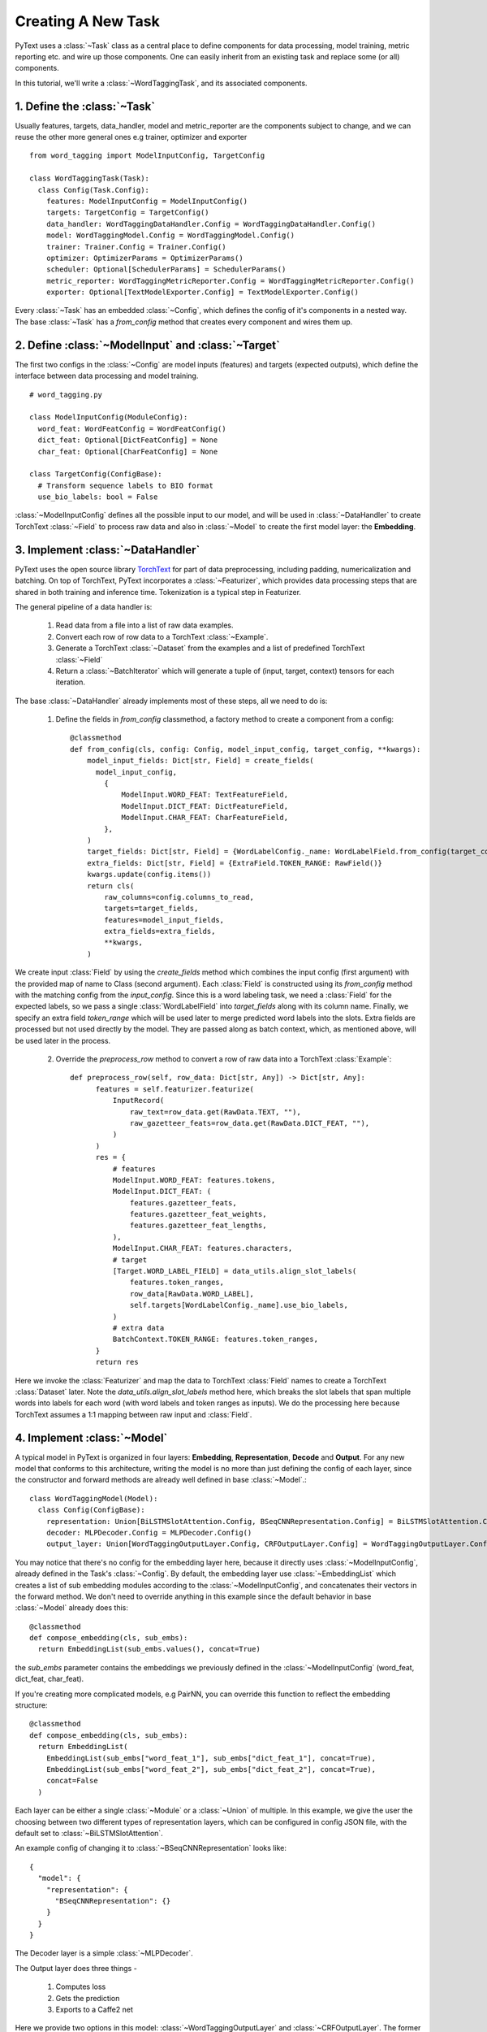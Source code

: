 Creating A New Task
======================================================

PyText uses a :class:`~Task` class as a central place to define components for data processing,
model training, metric reporting etc. and wire up those components. One can easily inherit from
an existing task and replace some (or all) components.

In this tutorial, we'll write a :class:`~WordTaggingTask`, and its associated components.

1. Define the :class:`~Task`
------------------------------

Usually features, targets, data_handler, model and metric_reporter are the components
subject to change, and we can reuse the other more general ones e.g trainer, optimizer and exporter ::

	from word_tagging import ModelInputConfig, TargetConfig

	class WordTaggingTask(Task):
	  class Config(Task.Config):
	    features: ModelInputConfig = ModelInputConfig()
	    targets: TargetConfig = TargetConfig()
	    data_handler: WordTaggingDataHandler.Config = WordTaggingDataHandler.Config()
	    model: WordTaggingModel.Config = WordTaggingModel.Config()
	    trainer: Trainer.Config = Trainer.Config()
	    optimizer: OptimizerParams = OptimizerParams()
	    scheduler: Optional[SchedulerParams] = SchedulerParams()
	    metric_reporter: WordTaggingMetricReporter.Config = WordTaggingMetricReporter.Config()
	    exporter: Optional[TextModelExporter.Config] = TextModelExporter.Config()

Every :class:`~Task` has an embedded :class:`~Config`, which defines the config of it's
components in a nested way. The base :class:`~Task` has a `from_config` method that creates every component and wires them up.

2. Define :class:`~ModelInput` and :class:`~Target`
----------------------------------------------------

The first two configs in the :class:`~Config` are model inputs (features) and targets
(expected outputs), which define the interface between data processing and model training. ::

	# word_tagging.py

	class ModelInputConfig(ModuleConfig):
	  word_feat: WordFeatConfig = WordFeatConfig()
	  dict_feat: Optional[DictFeatConfig] = None
	  char_feat: Optional[CharFeatConfig] = None

	class TargetConfig(ConfigBase):
	  # Transform sequence labels to BIO format
	  use_bio_labels: bool = False

:class:`~ModelInputConfig` defines all the possible input to our model, and will be used
in :class:`~DataHandler` to create TorchText :class:`~Field` to process raw data and also
in :class:`~Model` to create the first model layer: the **Embedding**.

3. Implement :class:`~DataHandler`
-----------------------------------

PyText uses the open source library `TorchText <https://github.com/pytorch/text>`_
for part of data preprocessing, including padding, numericalization and batching.
On top of TorchText, PyText incorporates a :class:`~Featurizer`, which provides data
processing steps that are shared in both training and inference time. Tokenization is
a typical step in Featurizer.

The general pipeline of a data handler is:

  1. Read data from a file into a list of raw data examples.
  2. Convert each row of row data to a TorchText :class:`~Example`.
  3. Generate a TorchText :class:`~Dataset` from the examples and a list of predefined TorchText :class:`~Field`
  4. Return a :class:`~BatchIterator` which will generate a tuple of (input, target, context) tensors for each iteration.

The base :class:`~DataHandler` already implements most of these steps, all we need to do is:

  1. Define the fields in `from_config` classmethod, a factory method to create a component from a config::

	@classmethod
	def from_config(cls, config: Config, model_input_config, target_config, **kwargs):
	    model_input_fields: Dict[str, Field] = create_fields(
	      model_input_config,
	        {
	            ModelInput.WORD_FEAT: TextFeatureField,
	            ModelInput.DICT_FEAT: DictFeatureField,
	            ModelInput.CHAR_FEAT: CharFeatureField,
	        },
	    )
	    target_fields: Dict[str, Field] = {WordLabelConfig._name: WordLabelField.from_config(target_config)}
	    extra_fields: Dict[str, Field] = {ExtraField.TOKEN_RANGE: RawField()}
	    kwargs.update(config.items())
	    return cls(
	        raw_columns=config.columns_to_read,
	        targets=target_fields,
	        features=model_input_fields,
	        extra_fields=extra_fields,
	        **kwargs,
	    )

We create input :class:`Field` by using the `create_fields` method which
combines the input config (first argument) with the provided map of name
to Class (second argument). Each :class:`Field` is constructed using its
`from_config` method with the matching config from the `input_config`.
Since this is a word labeling task, we need a :class:`Field` for the expected labels,
so we pass a single :class:`WordLabelField` into `target_fields` along with its column
name. Finally, we specify an extra field `token_range` which will be used later
to merge predicted word labels into the slots. Extra fields are processed but not
used directly by the model. They are passed along as batch context, which, as mentioned
above, will be used later in the process.

  2. Override the `preprocess_row` method to convert a row of raw data into a TorchText :class:`Example`::

	def preprocess_row(self, row_data: Dict[str, Any]) -> Dict[str, Any]:
	      features = self.featurizer.featurize(
	          InputRecord(
	              raw_text=row_data.get(RawData.TEXT, ""),
	              raw_gazetteer_feats=row_data.get(RawData.DICT_FEAT, ""),
	          )
	      )
	      res = {
	          # features
	          ModelInput.WORD_FEAT: features.tokens,
	          ModelInput.DICT_FEAT: (
	              features.gazetteer_feats,
	              features.gazetteer_feat_weights,
	              features.gazetteer_feat_lengths,
	          ),
	          ModelInput.CHAR_FEAT: features.characters,
	          # target
	          [Target.WORD_LABEL_FIELD] = data_utils.align_slot_labels(
	              features.token_ranges,
	              row_data[RawData.WORD_LABEL],
	              self.targets[WordLabelConfig._name].use_bio_labels,
	          )
	          # extra data
	          BatchContext.TOKEN_RANGE: features.token_ranges,
	      }
	      return res

Here we invoke the :class:`Featurizer` and map the data to TorchText :class:`Field` names to
create a TorchText :class:`Dataset` later. Note the `data_utils.align_slot_labels`
method here, which breaks the slot labels that span multiple words into labels
for each word (with word labels and token ranges as inputs). We do the processing here because TorchText
assumes a 1:1 mapping between raw input and :class:`Field`.

4. Implement :class:`~Model`
------------------------------

A typical model in PyText is organized in four layers: **Embedding**, **Representation**,
**Decode** and **Output**. For any new model that conforms to this architecture,
writing the model is no more than just defining the config of each layer, since the
constructor and forward methods are already well defined in base :class:`~Model`.::

	class WordTaggingModel(Model):
	  class Config(ConfigBase):
	    representation: Union[BiLSTMSlotAttention.Config, BSeqCNNRepresentation.Config] = BiLSTMSlotAttention.Config()
	    decoder: MLPDecoder.Config = MLPDecoder.Config()
	    output_layer: Union[WordTaggingOutputLayer.Config, CRFOutputLayer.Config] = WordTaggingOutputLayer.Config()

You may notice that there's no config for the embedding layer here, because it
directly uses :class:`~ModelInputConfig`, already defined in the Task's :class:`~Config`.
By default, the embedding layer use :class:`~EmbeddingList` which creates a
list of sub embedding modules according to the :class:`~ModelInputConfig`, and concatenates their
vectors in the forward method. We don't need to override anything in
this example since the default behavior in base :class:`~Model` already does this::

	@classmethod
	def compose_embedding(cls, sub_embs):
	  return EmbeddingList(sub_embs.values(), concat=True)

the `sub_embs` parameter contains the embeddings we previously defined in the :class:`~ModelInputConfig`
(word_feat, dict_feat, char_feat).

If you're creating more complicated models, e.g PairNN, you can override this function
to reflect the embedding structure::

	@classmethod
	def compose_embedding(cls, sub_embs):
	  return EmbeddingList(
	    EmbeddingList(sub_embs["word_feat_1"], sub_embs["dict_feat_1"], concat=True),
	    EmbeddingList(sub_embs["word_feat_2"], sub_embs["dict_feat_2"], concat=True),
	    concat=False
	  )


Each layer can be either a single :class:`~Module` or a :class:`~Union` of multiple. In
this example, we give the user the choosing between two different types of representation
layers, which can be configured in config JSON file, with the default set to :class:`~BiLSTMSlotAttention`.

An example config of changing it to :class:`~BSeqCNNRepresentation` looks like::

	{
	  "model": {
	    "representation": {
	      "BSeqCNNRepresentation": {}
	    }
	  }
	}

The Decoder layer is a simple :class:`~MLPDecoder`.

The Output layer does three things -

  1) Computes loss
  2) Gets the prediction
  3) Exports to a Caffe2 net

Here we provide two options in this model: :class:`~WordTaggingOutputLayer` and :class:`~CRFOutputLayer`.
The former calculates a cross entropy loss and applies log softmax to get the prediction,
while the latter uses CRF (Conditional Random Fields) algorithm
to get both. The source code of both classes can be found in the PyText codebase. We'll
explain 3) in more detail in a following section.

**What if I have a completely different model structure?**
Then you can completely override both the `from_config` and `forward` methods in your
model class. However please inherit your model class from the base :class:`~Model` and use the
`create_module` method to construct modules. Doing so will give you the features of
freezing / saving / loading any part of the model for free. It's as easy as
setting the value in the corresponding config::

	{
	  "model": {
	    "representation": {
	      "BSeqCNNRepresentation": {
	        "freeze": true,
	        "save_path": "representation_layer.pt"
	        "load_path": "pretrained_representation_layer.pt"
	      }
	    }
	  }
	}


5. Implement :class:`~MetricReporter`
--------------------------------------

Next we need to write a :class:`~MetricReporter` to calculate metrics and report model training/test
results.::

	class WordTaggingMetricReporter(MetricReporter):
	    def __init__(self, channels, label_names, pad_index):
	        super().__init__(channels)
	        self.label_names = label_names
	        self.pad_index = pad_index

	    def calculate_metric(self):
	        return compute_classification_metrics(
	            list(
	                itertools.chain.from_iterable(
	                    (
	                        LabelPrediction(s, p, e)
	                        for s, p, e in zip(scores, pred, expect)
	                        if e != self.pad_index
	                    )
	                    for scores, pred, expect in zip(
	                        self.all_scores, self.all_preds, self.all_targets
	                    )
	                )
	            ),
	            self.label_names,
							self.calculate_loss(),
	        )

	    def get_model_select_metric(self, metrics):
	        return metrics.accuracy

The :class:`~MetricReporter` base class already aggregates all the output from :class:`~Trainer`,
including predictions, scores and targets. The default aggregation behavior is
concatenating the tensors from each batch and converting it to list. If you
want different aggregation behavior, you can override it with your own
implementation. Here we use the `compute_classification_metrics` method provided in `pytext.metrics` to get the precision/recall/F1 scores.
PyText ships with a few common metric calculation methods, but you
can easily incorporate other libraries, such as sklearn.

Note that we also have to override the `get_model_select_metric` method to tell the
:class:`~Trainer`, how to select best model.

In the `__init__` method, we can pass a list of *Channel* to report
the results to any output stream. We use a simple :class:`~ConsoleChannel` that prints
everything to stdout and a :class:`~TensorBoardChannel` that outputs metrics to
`TensorBoard <https://www.tensorflow.org/guide/summaries_and_tensorboard>`_::

	class WordTaggingTask(Task):
	    # ... rest of the code
	    def create_metric_reporter(self):
	        return WordTaggingMetricReporter(
	            channels=[ConsoleChannel(), TensorBoardChannel()],
	            label_names=self.metadata.target.vocab.itos, # metadata is processed in DataHandler
	            pad_index=self.metadata.target.pad_index,
	        )

6. Implement the predict method
---------------------------------

With the code above, we can train and test the model. Next, we
need to add one more method in our :class:`~Trainer` to format the prediction results.
The base :class:`~Task` comes with a generic batch predict function that gets predictions
and scores from model and restores the order of input examples. By default it only returns
the raw numeric predictions, so we will override the `format_prediction` method and make it
more human readable::

	@classmethod
	def format_prediction(cls, predictions, scores, context, target_meta):
	    label_names = target_meta.vocab.itos
	    for prediction, score, token_ranges in zip(
	        predictions, scores, context[BatchContext.TOKEN_RANGE]
	    ):
	        yield [
	            {
	                "prediction": label_names[word_pred.data],
	                "score": {n: s for n, s in zip(label_names, word_score.tolist())},
	                "token_range": token_range,
	            }
	            for word_pred, word_score, token_range in zip(
	                prediction, score, token_ranges
	            )
	        ]

Note that we had created the `context[BatchContext.TOKEN_RANGE]` earlier as an extra field.

7. Implement :class:`~Exporter`
----------------------------------

The predict method is only used when experimenting with the model in PyTorch.
If we wish to run our model in the production-optimized Caffe2 environment, we'll have to create an :class:`~Exporter`.

An :class:`~Exporter` uses `ONNX <https://pytorch.org/docs/stable/onnx.html>`_ to
translate a PyTorch model to a Caffe2 net. After that, we prepend/append any additional
Caffe2 operators to the exported net. The default behavior in the base :class:`~Exporter` class
is to prepend a string-to-vector operator for vocabulary lookup and appending a operator
from model's output layer to format prediction results. In this exercise, that is all we
need, so we don't have to create a new :class:`~Exporter` here.

All that we need to do is implement the `export_to_caffe2` method in the output layer: ::

	class WordTaggingOutputLayer(OutputLayerBase):
	  def export_to_caffe2(
	      self, workspace, init_net, predict_net, model_out, output_name
	  ) -> List[core.BlobReference]:
	      scores = predict_net.Log(predict_net.Softmax(output_name, axis=2))
	      label_scores = predict_net.Split(scores, self.target_names, axis=2)
	      return [
	          predict_net.Copy(label_score, "{}:{}".format(output_name, name))
	          for name, label_score in zip(self.target_names, label_scores)
	      ]


8. Generate sample config and run the task
--------------------------------------------

Now that we have a fully functional class:`~Task`, we can generate a default JSON config for it by using the pytext cli tool

.. code-block:: console

	(pytext) $ pytext gen-default-config WordTaggingTask > task_config.json

Tweak the config as you like, and then train the model via

.. code-block:: console

	(pytext) $ pytext train < task_config.json

Run predictions using the trained PyTorch model

.. code-block:: console

	(pytext) $ pytext predict-py --model-file="YOUR_PY_MODEL_FILE" < test.json

Run predictions using the exported Caffe2 model

.. code-block:: console

	(pytext) $ pytext --config-file="task_config.json" predict --exported-model="YOUR_C2_MODEL_FILE" < test.json

Please refer to other tutorials in :doc:`index` for end to end working examples of training/predicting.
The full code of this example is also available in ``pytext.task``
